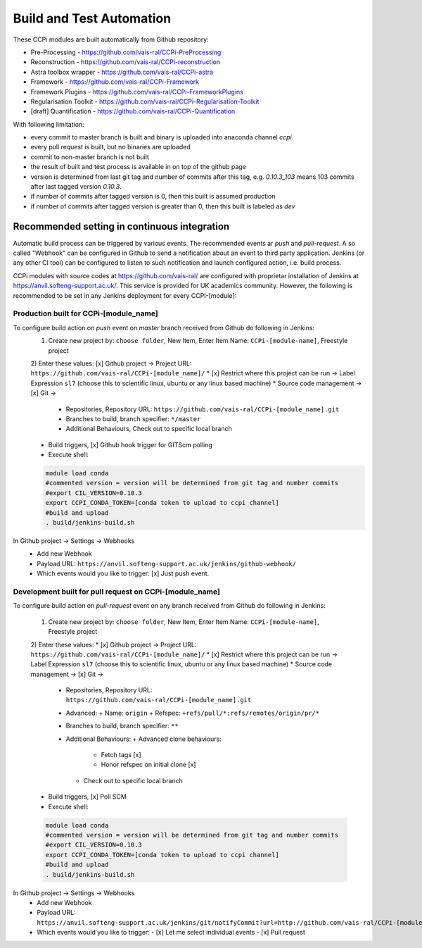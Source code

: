 Build and Test Automation
=========================

These CCPi modules are built automatically from Github repository:

* Pre-Processing - https://github.com/vais-ral/CCPi-PreProcessing
* Reconstruction - https://github.com/vais-ral/CCPi-reconstruction
* Astra toolbox wrapper - https://github.com/vais-ral/CCPi-astra
* Framework - https://github.com/vais-ral/CCPi-Framework
* Framework Plugins - https://github.com/vais-ral/CCPi-FrameworkPlugins
* Regularisation Toolkit - https://github.com/vais-ral/CCPi-Regularisation-Toolkit
* [draft] Quantification - https://github.com/vais-ral/CCPi-Quantification

With following limitation:

* every commit to master branch is built and binary is uploaded into anaconda channel `ccpi`.
* every pull request is built, but no binaries are uploaded
* commit to non-master branch is not built
* the result of built and test process is available in on top of the github page

* version is determined from last git tag and number of commits after this tag, e.g. `0.10.3_103` means 103 commits after last tagged version `0.10.3`.
* if number of commits after tagged version is 0, then this built is assumed production
* if number of commits after tagged version is greater than 0, then this built is labeled as `dev` 

Recommended setting in continuous integration
---------------------------------------------

Automatic build process can be triggered by various events. The recommended events ar `push` and `pull-request`. 
A so called "Webhook" can be configured in Github to send a notification about an event to third party application. 
Jenkins (or any other CI tool) can be configured to listen to such notification and launch configured action, i.e. build process.

CCPi modules with source codes at https://github.com/vais-ral/ are configured with proprietar installation of Jenkins at https://anvil.softeng-support.ac.uk/. 
This service is provided for UK academics community. However, the following is recommended to be set in any Jenkins deployment 
for every CCPI-[module]:

Production built for CCPi-[module_name]
~~~~~~~~~~~~~~~~~~~~~~~~~~~~~~~~~~~~~~~

To configure build action on `push` event on `master` branch received from Github do following in Jenkins:
  1) Create new project by: ``choose folder``, New Item, Enter Item Name: ``CCPi-[module-name]``, Freestyle project
  2) Enter these values: [x] Github project -> Project URL: ``https://github.com/vais-ral/CCPi-[module_name]/``
  * [x] Restrict where this project can be run -> Label Expression ``sl7``  (choose this to scientific linux, ubuntu or any linux based machine)
  * Source code management -> [x] Git -> 
    - Repositories, Repository URL: ``https://github.com/vais-ral/CCPi-[module_name].git``
    - Branches to build, branch specifier: ``*/master``
    - Additional Behaviours, Check out to specific local branch 
  * Build triggers, [x] Github hook trigger for GITScm polling
  * Execute shell::
  
  .. code::

    module load conda
    #commented version = version will be determined from git tag and number commits
    #export CIL_VERSION=0.10.3
    export CCPI_CONDA_TOKEN=[conda token to upload to ccpi channel]
    #build and upload
    . build/jenkins-build.sh

In Github project -> Settings -> Webhooks
  * Add new Webhook
  * Payload URL: ``https://anvil.softeng-support.ac.uk/jenkins/github-webhook/``
  * Which events would you like to trigger: [x] Just push event.    

Development built for pull request on CCPi-[module_name]
~~~~~~~~~~~~~~~~~~~~~~~~~~~~~~~~~~~~~~~~~~~~~~~~~~~~~~~~
To configure build action on `pull-request` event on any branch received from Github do following in Jenkins:

  1) Create new project by: ``choose folder``, New Item, Enter Item Name: ``CCPi-[module-name]``, Freestyle project
  2) Enter these values: 
  * [x] Github project -> Project URL: ``https://github.com/vais-ral/CCPi-[module_name]/``
  * [x] Restrict where this project can be run -> Label Expression ``sl7``  (choose this to scientific linux, ubuntu or any linux based machine)
  * Source code management -> [x] Git -> 
    - Repositories, Repository URL: ``https://github.com/vais-ral/CCPi-[module_name].git``
    - Advanced:
      + Name: ``origin``
      + Refspec: ``+refs/pull/*:refs/remotes/origin/pr/*``      
    - Branches to build, branch specifier: ``**``
    - Additional Behaviours:
      + Advanced clone behaviours: 
        + Fetch tags [x] 
        + Honor refspec on initial clone [x] 
      + Check out to specific local branch 
  * Build triggers, [x] Poll SCM
  * Execute shell::
  
  .. code::
  
    module load conda
    #commented version = version will be determined from git tag and number commits
    #export CIL_VERSION=0.10.3
    export CCPI_CONDA_TOKEN=[conda token to upload to ccpi channel]
    #build and upload
    . build/jenkins-build.sh

In Github project -> Settings -> Webhooks
  * Add new Webhook
  * Payload URL: ``https://anvil.softeng-support.ac.uk/jenkins/git/notifyCommit?url=http://github.com/vais-ral/CCPi-[module_name].git``
  * Which events would you like to trigger: 
    - [x] Let me select individual events
    - [x] Pull request

